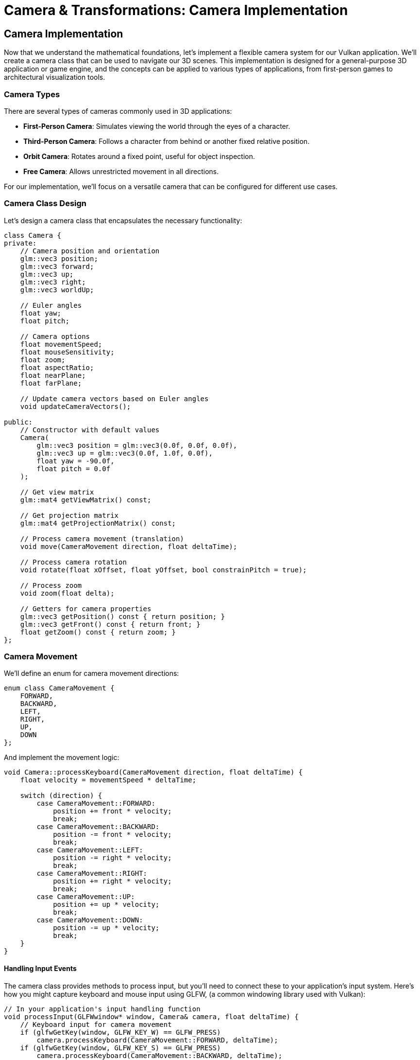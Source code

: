 :pp: {plus}{plus}

= Camera & Transformations: Camera Implementation

== Camera Implementation

Now that we understand the mathematical foundations, let's implement a flexible camera system for our Vulkan application. We'll create a camera class that can be used to navigate our 3D scenes. This implementation is designed for a general-purpose 3D application or game engine, and the concepts can be applied to various types of applications, from first-person games to architectural visualization tools.

=== Camera Types

There are several types of cameras commonly used in 3D applications:

* *First-Person Camera*: Simulates viewing the world through the eyes of a character.
* *Third-Person Camera*: Follows a character from behind or another fixed relative position.
* *Orbit Camera*: Rotates around a fixed point, useful for object inspection.
* *Free Camera*: Allows unrestricted movement in all directions.

For our implementation, we'll focus on a versatile camera that can be configured for different use cases.

=== Camera Class Design

Let's design a camera class that encapsulates the necessary functionality:

[source,cpp]
----
class Camera {
private:
    // Camera position and orientation
    glm::vec3 position;
    glm::vec3 forward;
    glm::vec3 up;
    glm::vec3 right;
    glm::vec3 worldUp;

    // Euler angles
    float yaw;
    float pitch;

    // Camera options
    float movementSpeed;
    float mouseSensitivity;
    float zoom;
    float aspectRatio;
    float nearPlane;
    float farPlane;

    // Update camera vectors based on Euler angles
    void updateCameraVectors();

public:
    // Constructor with default values
    Camera(
        glm::vec3 position = glm::vec3(0.0f, 0.0f, 0.0f),
        glm::vec3 up = glm::vec3(0.0f, 1.0f, 0.0f),
        float yaw = -90.0f,
        float pitch = 0.0f
    );

    // Get view matrix
    glm::mat4 getViewMatrix() const;

    // Get projection matrix
    glm::mat4 getProjectionMatrix() const;

    // Process camera movement (translation)
    void move(CameraMovement direction, float deltaTime);

    // Process camera rotation
    void rotate(float xOffset, float yOffset, bool constrainPitch = true);

    // Process zoom
    void zoom(float delta);

    // Getters for camera properties
    glm::vec3 getPosition() const { return position; }
    glm::vec3 getFront() const { return front; }
    float getZoom() const { return zoom; }
};
----

=== Camera Movement

We'll define an enum for camera movement directions:

[source,cpp]
----
enum class CameraMovement {
    FORWARD,
    BACKWARD,
    LEFT,
    RIGHT,
    UP,
    DOWN
};
----

And implement the movement logic:

[source,cpp]
----
void Camera::processKeyboard(CameraMovement direction, float deltaTime) {
    float velocity = movementSpeed * deltaTime;

    switch (direction) {
        case CameraMovement::FORWARD:
            position += front * velocity;
            break;
        case CameraMovement::BACKWARD:
            position -= front * velocity;
            break;
        case CameraMovement::LEFT:
            position -= right * velocity;
            break;
        case CameraMovement::RIGHT:
            position += right * velocity;
            break;
        case CameraMovement::UP:
            position += up * velocity;
            break;
        case CameraMovement::DOWN:
            position -= up * velocity;
            break;
    }
}
----

==== Handling Input Events

The camera class provides methods to process input, but you'll need to connect these to your application's input system. Here's how you might capture keyboard and mouse input using GLFW, (a common windowing library used with Vulkan):

[source,cpp]
----
// In your application's input handling function
void processInput(GLFWwindow* window, Camera& camera, float deltaTime) {
    // Keyboard input for camera movement
    if (glfwGetKey(window, GLFW_KEY_W) == GLFW_PRESS)
        camera.processKeyboard(CameraMovement::FORWARD, deltaTime);
    if (glfwGetKey(window, GLFW_KEY_S) == GLFW_PRESS)
        camera.processKeyboard(CameraMovement::BACKWARD, deltaTime);
    if (glfwGetKey(window, GLFW_KEY_A) == GLFW_PRESS)
        camera.processKeyboard(CameraMovement::LEFT, deltaTime);
    if (glfwGetKey(window, GLFW_KEY_D) == GLFW_PRESS)
        camera.processKeyboard(CameraMovement::RIGHT, deltaTime);
    if (glfwGetKey(window, GLFW_KEY_SPACE) == GLFW_PRESS)
        camera.processKeyboard(CameraMovement::UP, deltaTime);
    if (glfwGetKey(window, GLFW_KEY_LEFT_CONTROL) == GLFW_PRESS)
        camera.processKeyboard(CameraMovement::DOWN, deltaTime);
}

// Mouse callback function for camera rotation
void mouseCallback(GLFWwindow* window, double xpos, double ypos) {
    static bool firstMouse = true;
    static float lastX = 0.0f, lastY = 0.0f;

    if (firstMouse) {
        lastX = xpos;
        lastY = ypos;
        firstMouse = false;
    }

    float xoffset = xpos - lastX;
    float yoffset = lastY - ypos; // Reversed: y ranges bottom to top

    lastX = xpos;
    lastY = ypos;

    // Pass the mouse movement to the camera
    camera.processMouseMovement(xoffset, yoffset);
}

// Scroll callback for zoom
void scrollCallback(GLFWwindow* window, double xoffset, double yoffset) {
    camera.processMouseScroll(yoffset);
}

// Setting up the callbacks in your initialization code
void setupInputCallbacks(GLFWwindow* window) {
    glfwSetCursorPosCallback(window, mouseCallback);
    glfwSetScrollCallback(window, scrollCallback);
    glfwSetInputMode(window, GLFW_CURSOR, GLFW_CURSOR_DISABLED); // Capture mouse
}
----

[NOTE]
====
The specific implementation of input handling will depend on your windowing library and application architecture. The example above uses GLFW, but similar principles apply to other libraries like SDL, Qt, or platform-specific APIs. For more details on input handling with GLFW, refer to the https://www.glfw.org/docs/latest/input_guide.html[GLFW Input Guide].
====

=== Camera Rotation

For camera rotation, we'll use mouse input to adjust the yaw and pitch angles:

[source,cpp]
----
void Camera::processMouseMovement(float xOffset, float yOffset, bool constrainPitch) {
    xOffset *= mouseSensitivity;
    yOffset *= mouseSensitivity;

    yaw += xOffset;
    pitch += yOffset;

    // Constrain pitch to avoid flipping
    if (constrainPitch) {
        if (pitch > 89.0f)
            pitch = 89.0f;
        if (pitch < -89.0f)
            pitch = -89.0f;
    }

    // Update camera vectors based on updated Euler angles
    updateCameraVectors();
}
----

=== Updating Camera Vectors

After changing the camera's orientation, we need to recalculate the front, right, and up vectors:

[source,cpp]
----
void Camera::updateCameraVectors() {
    // Calculate the new front vector
    glm::vec3 newFront;
    newFront.x = cos(glm::radians(yaw)) * cos(glm::radians(pitch));
    newFront.y = sin(glm::radians(pitch));
    newFront.z = sin(glm::radians(yaw)) * cos(glm::radians(pitch));
    front = glm::normalize(newFront);

    // Recalculate the right and up vectors
    right = glm::normalize(glm::cross(front, worldUp));
    up = glm::normalize(glm::cross(right, front));
}
----

=== View Matrix

The view matrix transforms world coordinates into view coordinates (camera space):

[source,cpp]
----
glm::mat4 Camera::getViewMatrix() const {
    return glm::lookAt(position, position + front, up);
}
----

=== Projection Matrix

The projection matrix transforms view coordinates into clip coordinates:

[source,cpp]
----
glm::mat4 Camera::getProjectionMatrix(float aspectRatio, float nearPlane, float farPlane) const {
    return glm::perspective(glm::radians(zoom), aspectRatio, nearPlane, farPlane);
}
----

=== Advanced Topics: Third-Person Camera Implementation

In this section, we'll explore advanced techniques for implementing a third-person camera that follows a character while avoiding occlusion and maintaining focus on the character.

==== Third-Person Camera Design

A third-person camera typically needs to:

1. Follow the character at a specified distance
2. Maintain a consistent view of the character
3. Avoid being occluded by objects in the environment
4. Provide smooth transitions during movement and rotation

Let's extend our camera class to support these features:

[source,cpp]
----
class ThirdPersonCamera : public Camera {
private:
    // Target (character) properties
    glm::vec3 targetPosition;
    glm::vec3 targetForward;

    // Camera configuration
    float followDistance;
    float followHeight;
    float followSmoothness;

    // Occlusion avoidance
    float minDistance;
    float raycastDistance;

    // Internal state
    glm::vec3 desiredPosition;
    glm::vec3 smoothDampVelocity;

public:
    ThirdPersonCamera(
        float followDistance = 5.0f,
        float followHeight = 2.0f,
        float followSmoothness = 0.1f,
        float minDistance = 1.0f
    );

    // Update camera position based on target
    void updatePosition(const glm::vec3& targetPos, const glm::vec3& targetFwd, float deltaTime);

    // Handle occlusion avoidance
    void handleOcclusion(const Scene& scene);

    // Orbit around target
    void orbit(float horizontalAngle, float verticalAngle);

    // Setters for camera properties
    void setFollowDistance(float distance) { followDistance = distance; }
    void setFollowHeight(float height) { followHeight = height; }
    void setFollowSmoothness(float smoothness) { followSmoothness = smoothness; }
};
----

==== Character Following Algorithm

The core of a third-person camera is the algorithm that positions the camera relative to the character. Here's an implementation of the `updatePosition` method:

[source,cpp]
----
void ThirdPersonCamera::updatePosition(
    const glm::vec3& targetPos,
    const glm::vec3& targetFwd,
    float deltaTime
) {
    // Update target properties
    targetPosition = targetPos;
    targetForward = glm::normalize(targetFwd);

    // Calculate the desired camera position
    // Position the camera behind and above the character
    glm::vec3 offset = -targetForward * followDistance;
    offset.y = followHeight;

    desiredPosition = targetPosition + offset;

    // Smooth camera movement using exponential smoothing
    position = glm::mix(position, desiredPosition, 1.0f - pow(followSmoothness, deltaTime * 60.0f));

    // Update the camera to look at the target
    front = glm::normalize(targetPosition - position);

    // Recalculate right and up vectors
    right = glm::normalize(glm::cross(front, worldUp));
    up = glm::normalize(glm::cross(right, front));
}
----

This implementation:

1. Positions the camera behind the character based on the character's forward direction
2. Adds height to give a better view of the character and surroundings
3. Uses exponential smoothing to create natural camera movement
4. Always keeps the camera focused on the character

==== Occlusion Avoidance

One of the most challenging aspects of a third-person camera is handling occlusion—when objects in the environment block the view of the character. Here's an implementation of occlusion avoidance:

[source,cpp]
----
void ThirdPersonCamera::handleOcclusion(const Scene& scene) {
    // Cast a ray from the target to the desired camera position
    Ray ray;
    ray.origin = targetPosition;
    ray.direction = glm::normalize(desiredPosition - targetPosition);

    // Check for intersections with scene objects
    RaycastHit hit;
    if (scene.raycast(ray, hit, glm::length(desiredPosition - targetPosition))) {
        // If there's an intersection, move the camera to the hit point
        // minus a small offset to avoid clipping
        float offsetDistance = 0.2f;
        position = hit.point - (ray.direction * offsetDistance);

        // Ensure we don't get too close to the target
        float currentDistance = glm::length(position - targetPosition);
        if (currentDistance < minDistance) {
            position = targetPosition + ray.direction * minDistance;
        }

        // Update the camera to look at the target
        front = glm::normalize(targetPosition - position);
        right = glm::normalize(glm::cross(front, worldUp));
        up = glm::normalize(glm::cross(right, front));
    }
}
----

This implementation:

1. Casts a ray from the character to the desired camera position
2. If the ray hits an object, moves the camera to the hit point (with a small offset)
3. Ensures the camera doesn't get too close to the character
4. Updates the camera orientation to maintain focus on the character

===== Performance Considerations for Occlusion Avoidance

When implementing occlusion avoidance, be mindful of performance:

* *Use simplified collision geometry*: For raycasting, use simpler collision shapes than your rendering geometry
* *Limit the frequency of occlusion checks*: You may not need to check every frame on slower devices
* *Consider spatial partitioning*: Use structures like octrees to speed up raycasts by quickly eliminating objects that can't possibly intersect with the ray
* *Optimize for mobile platforms*: For performance-constrained devices, consider simplifying the occlusion algorithm or reducing its precision

==== Implementing Orbit Controls

Many third-person games allow the player to orbit the camera around the character. Here's how to implement this functionality:

[source,cpp]
----
void ThirdPersonCamera::orbit(float horizontalAngle, float verticalAngle) {
    // Update yaw and pitch based on input
    yaw += horizontalAngle;
    pitch += verticalAngle;

    // Constrain pitch to avoid flipping
    if (pitch > 89.0f)
        pitch = 89.0f;
    if (pitch < -89.0f)
        pitch = -89.0f;

    // Calculate the new camera position based on spherical coordinates
    float radius = followDistance;
    float yawRad = glm::radians(yaw);
    float pitchRad = glm::radians(pitch);

    // Convert spherical coordinates to Cartesian
    glm::vec3 offset;
    offset.x = radius * cos(yawRad) * cos(pitchRad);
    offset.y = radius * sin(pitchRad);
    offset.z = radius * sin(yawRad) * cos(pitchRad);

    // Set the desired position
    desiredPosition = targetPosition + offset;

    // Update camera vectors
    front = glm::normalize(targetPosition - desiredPosition);
    right = glm::normalize(glm::cross(front, worldUp));
    up = glm::normalize(glm::cross(right, front));
}
----

This implementation:

1. Updates the camera's yaw and pitch based on user input
2. Constrains the pitch to prevent the camera from flipping
3. Calculates a new camera position using spherical coordinates
4. Keeps the camera focused on the character

==== Integrating with Character Movement

To create a complete third-person camera system, we need to integrate it with character movement. Here's an example of how to use the third-person camera in a game loop:

[source,cpp]
----
void gameLoop(float deltaTime) {
    // Update character position and orientation based on input
    character.update(deltaTime);

    // Update camera position to follow the character
    thirdPersonCamera.updatePosition(
        character.getPosition(),
        character.getForward(),
        deltaTime
    );

    // Handle camera occlusion
    thirdPersonCamera.handleOcclusion(scene);

    // Process camera orbit input (if any)
    if (mouseInputDetected) {
        thirdPersonCamera.orbit(mouseDeltaX, mouseDeltaY);
    }

    // Get the view and projection matrices for rendering
    glm::mat4 viewMatrix = thirdPersonCamera.getViewMatrix();
    glm::mat4 projMatrix = thirdPersonCamera.getProjectionMatrix(aspectRatio);

    // Use these matrices for rendering the scene
    renderer.render(scene, viewMatrix, projMatrix);
}
----

[NOTE]
====
For more advanced camera techniques, refer to the Advanced Camera Techniques section in the Appendix.
====

In the next section, we'll explore how to use transformation matrices to position objects in our 3D scene.

link:04_transformation_matrices.adoc[Next: Transformation Matrices]
